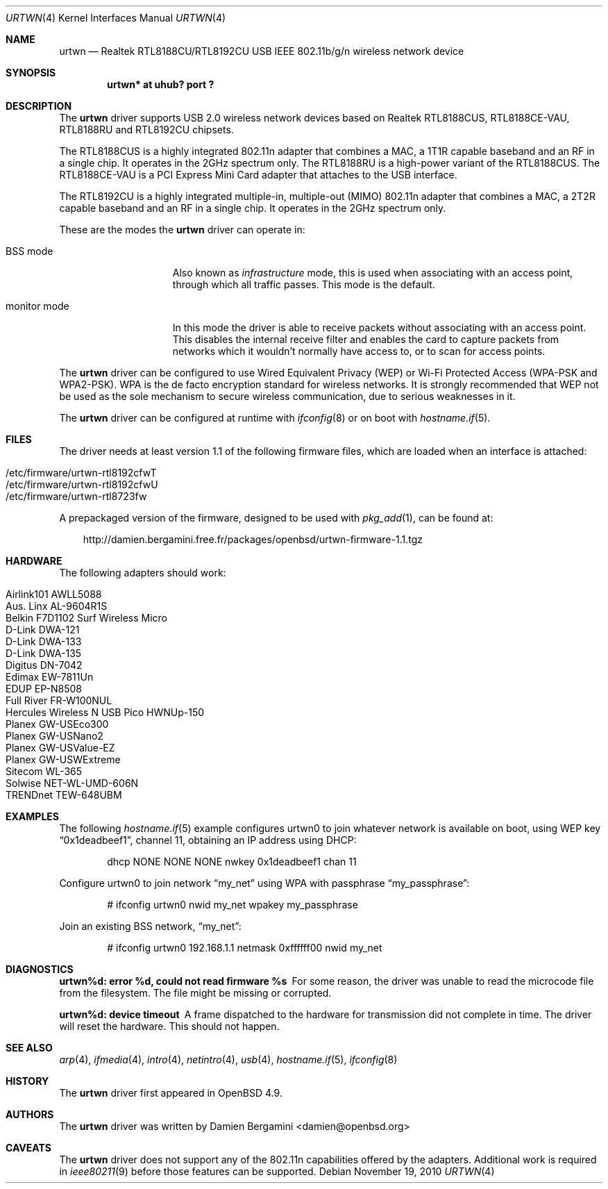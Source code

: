 .\" $OpenBSD: urtwn.4,v 1.10 2010/11/19 16:59:34 damien Exp $
.\"
.\" Copyright (c) 2010 Damien Bergamini <damien.bergamini@free.fr>
.\"
.\" Permission to use, copy, modify, and distribute this software for any
.\" purpose with or without fee is hereby granted, provided that the above
.\" copyright notice and this permission notice appear in all copies.
.\"
.\" THE SOFTWARE IS PROVIDED "AS IS" AND THE AUTHOR DISCLAIMS ALL WARRANTIES
.\" WITH REGARD TO THIS SOFTWARE INCLUDING ALL IMPLIED WARRANTIES OF
.\" MERCHANTABILITY AND FITNESS. IN NO EVENT SHALL THE AUTHOR BE LIABLE FOR
.\" ANY SPECIAL, DIRECT, INDIRECT, OR CONSEQUENTIAL DAMAGES OR ANY DAMAGES
.\" WHATSOEVER RESULTING FROM LOSS OF USE, DATA OR PROFITS, WHETHER IN AN
.\" ACTION OF CONTRACT, NEGLIGENCE OR OTHER TORTIOUS ACTION, ARISING OUT OF
.\" OR IN CONNECTION WITH THE USE OR PERFORMANCE OF THIS SOFTWARE.
.\"
.Dd $Mdocdate: November 19 2010 $
.Dt URTWN 4
.Os
.Sh NAME
.Nm urtwn
.Nd Realtek RTL8188CU/RTL8192CU USB IEEE 802.11b/g/n wireless network device
.Sh SYNOPSIS
.Cd "urtwn* at uhub? port ?"
.Sh DESCRIPTION
The
.Nm
driver supports USB 2.0 wireless network devices based on Realtek
RTL8188CUS, RTL8188CE-VAU, RTL8188RU and RTL8192CU chipsets.
.Pp
The RTL8188CUS is a highly integrated 802.11n adapter that combines
a MAC, a 1T1R capable baseband and an RF in a single chip.
It operates in the 2GHz spectrum only.
The RTL8188RU is a high-power variant of the RTL8188CUS.
The RTL8188CE-VAU is a PCI Express Mini Card adapter that attaches
to the USB interface.
.Pp
The RTL8192CU is a highly integrated multiple-in, multiple-out (MIMO)
802.11n adapter that combines a MAC, a 2T2R capable baseband and an
RF in a single chip.
It operates in the 2GHz spectrum only.
.Pp
These are the modes the
.Nm
driver can operate in:
.Bl -tag -width "IBSS-masterXX"
.It BSS mode
Also known as
.Em infrastructure
mode, this is used when associating with an access point, through
which all traffic passes.
This mode is the default.
.It monitor mode
In this mode the driver is able to receive packets without
associating with an access point.
This disables the internal receive filter and enables the card to
capture packets from networks which it wouldn't normally have access to,
or to scan for access points.
.El
.Pp
The
.Nm
driver can be configured to use
Wired Equivalent Privacy (WEP) or
Wi-Fi Protected Access (WPA-PSK and WPA2-PSK).
WPA is the de facto encryption standard for wireless networks.
It is strongly recommended that WEP
not be used as the sole mechanism
to secure wireless communication,
due to serious weaknesses in it.
.Pp
The
.Nm
driver can be configured at runtime with
.Xr ifconfig 8
or on boot with
.Xr hostname.if 5 .
.Sh FILES
The driver needs at least version 1.1 of the following firmware files,
which are loaded when an interface is attached:
.Pp
.Bl -tag -width Ds -offset indent -compact
.It /etc/firmware/urtwn-rtl8192cfwT
.It /etc/firmware/urtwn-rtl8192cfwU
.It /etc/firmware/urtwn-rtl8723fw
.El
.Pp
A prepackaged version of the firmware, designed to be used with
.Xr pkg_add 1 ,
can be found at:
.Bd -literal -offset 3n
http://damien.bergamini.free.fr/packages/openbsd/urtwn-firmware-1.1.tgz
.Ed
.Sh HARDWARE
The following adapters should work:
.Pp
.Bl -tag -width Ds -offset indent -compact
.It Airlink101 AWLL5088
.It Aus. Linx AL-9604R1S
.It Belkin F7D1102 Surf Wireless Micro
.It D-Link DWA-121
.It D-Link DWA-133
.It D-Link DWA-135
.It Digitus DN-7042
.It Edimax EW-7811Un
.It EDUP EP-N8508
.It Full River FR-W100NUL
.It Hercules Wireless N USB Pico HWNUp-150
.It Planex GW-USEco300
.It Planex GW-USNano2
.It Planex GW-USValue-EZ
.It Planex GW-USWExtreme
.It Sitecom WL-365
.It Solwise NET-WL-UMD-606N
.It TRENDnet TEW-648UBM
.El
.Sh EXAMPLES
The following
.Xr hostname.if 5
example configures urtwn0 to join whatever network is available on boot,
using WEP key
.Dq 0x1deadbeef1 ,
channel 11, obtaining an IP address using DHCP:
.Bd -literal -offset indent
dhcp NONE NONE NONE nwkey 0x1deadbeef1 chan 11
.Ed
.Pp
Configure urtwn0 to join network
.Dq my_net
using WPA with passphrase
.Dq my_passphrase :
.Bd -literal -offset indent
# ifconfig urtwn0 nwid my_net wpakey my_passphrase
.Ed
.Pp
Join an existing BSS network,
.Dq my_net :
.Bd -literal -offset indent
# ifconfig urtwn0 192.168.1.1 netmask 0xffffff00 nwid my_net
.Ed
.Sh DIAGNOSTICS
.Bl -diag
.It "urtwn%d: error %d, could not read firmware %s"
For some reason, the driver was unable to read the microcode file from the
filesystem.
The file might be missing or corrupted.
.It "urtwn%d: device timeout"
A frame dispatched to the hardware for transmission did not complete in time.
The driver will reset the hardware.
This should not happen.
.El
.Sh SEE ALSO
.Xr arp 4 ,
.Xr ifmedia 4 ,
.Xr intro 4 ,
.Xr netintro 4 ,
.Xr usb 4 ,
.Xr hostname.if 5 ,
.Xr ifconfig 8
.Sh HISTORY
The
.Nm
driver first appeared in
.Ox 4.9 .
.Sh AUTHORS
The
.Nm
driver was written by
.An Damien Bergamini Aq damien@openbsd.org
.
.Sh CAVEATS
The
.Nm
driver does not support any of the 802.11n capabilities offered by the
adapters.
Additional work is required in
.Xr ieee80211 9
before those features can be supported.
